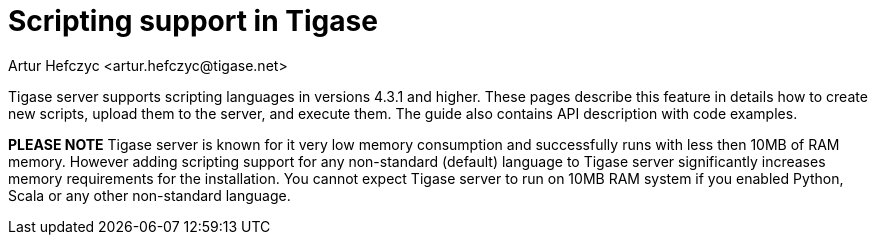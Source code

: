 [[scriptsupport]]
= Scripting support in Tigase
:author: Artur Hefczyc <artur.hefczyc@tigase.net>
:version: v2.0, June 2014: Reformatted for AsciiDoc.
:date: 2010-01-06 20:22
:revision: v2.1

:toc:
:numbered:
:website: http://tigase.net

Tigase server supports scripting languages in versions 4.3.1 and higher. These pages describe this feature in details how to create new scripts, upload them to the server, and execute them. The guide also contains API description with code examples.

*PLEASE NOTE* Tigase server is known for it very low memory consumption and successfully runs with less then 10MB of RAM memory. However adding scripting support for any non-standard (default) language to Tigase server significantly increases memory requirements for the installation. You cannot expect Tigase server to run on 10MB RAM system if you enabled Python, Scala or any other non-standard language.
